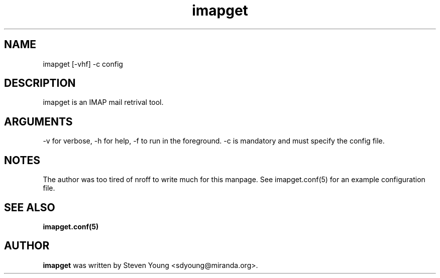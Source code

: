 .TH imapget 1 "Feb 2015" "imapget version 1.0"
.SH NAME
imapget [-vhf] -c config
.SH DESCRIPTION
imapget is an IMAP mail retrival tool.  
.SH ARGUMENTS
-v for verbose, -h for help, -f to run in the foreground.  -c is
mandatory and must specify the config file.
.SH NOTES
The author was too tired of nroff to write much for this manpage.  
See imapget.conf(5) for an example configuration file.
.SH "SEE ALSO"
.BR imapget.conf(5)
.SH AUTHOR
.B imapget
was written by Steven Young <sdyoung@miranda.org>.
